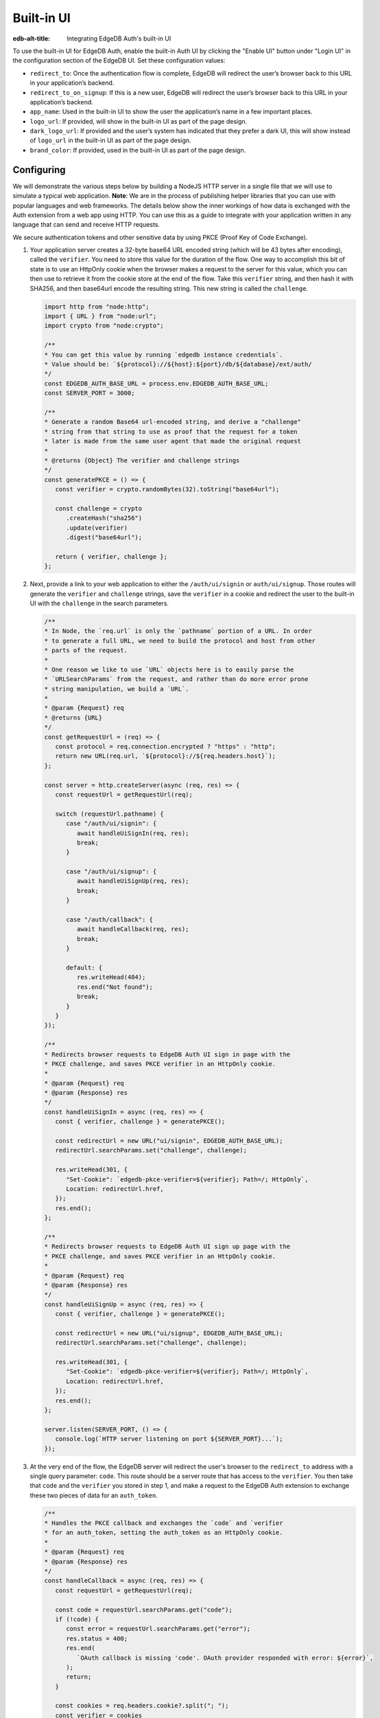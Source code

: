 .. _ref_guide_auth_built_in_ui:

===========
Built-in UI
===========

:edb-alt-title: Integrating EdgeDB Auth's built-in UI

To use the built-in UI for EdgeDB Auth, enable the built-in Auth UI by clicking
the "Enable UI" button under "Login UI" in the configuration section of the
EdgeDB UI. Set these configuration values:

-  ``redirect_to``: Once the authentication flow is complete, EdgeDB will
   redirect the user’s browser back to this URL in your application’s
   backend.
-  ``redirect_to_on_signup``: If this is a new user, EdgeDB will redirect
   the user’s browser back to this URL in your application’s backend.
-  ``app_name``: Used in the built-in UI to show the user the
   application’s name in a few important places.
-  ``logo_url``: If provided, will show in the built-in UI as part of the
   page design.
-  ``dark_logo_url``: If provided and the user’s system has indicated
   that they prefer a dark UI, this will show instead of ``logo_url`` in
   the built-in UI as part of the page design.
-  ``brand_color``: If provided, used in the built-in UI as part of the
   page design.


Configuring
===========

We will demonstrate the various steps below by building a NodeJS HTTP server in
a single file that we will use to simulate a typical web application. **Note**:
We are in the process of publishing helper libraries that you can use with
popular languages and web frameworks. The details below show the inner workings
of how data is exchanged with the Auth extension from a web app using HTTP. You
can use this as a guide to integrate with your application written in any
language that can send and receive HTTP requests.

We secure authentication tokens and other sensitive data by using PKCE
(Proof Key of Code Exchange).

1. Your application server creates a 32-byte base64 URL encoded string (which
   will be 43 bytes after encoding), called the ``verifier``. You need to store
   this value for the duration of the flow. One way to accomplish this bit of
   state is to use an HttpOnly cookie when the browser makes a request to the
   server for this value, which you can then use to retrieve it from the cookie
   store at the end of the flow. Take this ``verifier`` string, and then hash
   it with SHA256, and then base64url encode the resulting string. This new
   string is called the ``challenge``.

   .. code-block:: javascript

      import http from "node:http";
      import { URL } from "node:url";
      import crypto from "node:crypto";

      /**
      * You can get this value by running `edgedb instance credentials`.
      * Value should be: `${protocol}://${host}:${port}/db/${database}/ext/auth/
      */
      const EDGEDB_AUTH_BASE_URL = process.env.EDGEDB_AUTH_BASE_URL;
      const SERVER_PORT = 3000;

      /**
      * Generate a random Base64 url-encoded string, and derive a "challenge"
      * string from that string to use as proof that the request for a token
      * later is made from the same user agent that made the original request
      *
      * @returns {Object} The verifier and challenge strings
      */
      const generatePKCE = () => {
         const verifier = crypto.randomBytes(32).toString("base64url");

         const challenge = crypto
            .createHash("sha256")
            .update(verifier)
            .digest("base64url");

         return { verifier, challenge };
      };


2. Next, provide a link to your web application to either the
   ``/auth/ui/signin`` or ``auth/ui/signup``. Those routes will generate the
   ``verifier`` and ``challenge`` strings, save the ``verifier`` in a cookie
   and redirect the user to the built-in UI with the ``challenge`` in the
   search parameters.

   .. code-block:: javascript

      /**
      * In Node, the `req.url` is only the `pathname` portion of a URL. In order
      * to generate a full URL, we need to build the protocol and host from other
      * parts of the request.
      *
      * One reason we like to use `URL` objects here is to easily parse the
      * `URLSearchParams` from the request, and rather than do more error prone
      * string manipulation, we build a `URL`.
      *
      * @param {Request} req
      * @returns {URL}
      */
      const getRequestUrl = (req) => {
         const protocol = req.connection.encrypted ? "https" : "http";
         return new URL(req.url, `${protocol}://${req.headers.host}`);
      };

      const server = http.createServer(async (req, res) => {
         const requestUrl = getRequestUrl(req);

         switch (requestUrl.pathname) {
            case "/auth/ui/signin": {
               await handleUiSignIn(req, res);
               break;
            }

            case "/auth/ui/signup": {
               await handleUiSignUp(req, res);
               break;
            }

            case "/auth/callback": {
               await handleCallback(req, res);
               break;
            }

            default: {
               res.writeHead(404);
               res.end("Not found");
               break;
            }
         }
      });

      /**
      * Redirects browser requests to EdgeDB Auth UI sign in page with the
      * PKCE challenge, and saves PKCE verifier in an HttpOnly cookie.
      *
      * @param {Request} req
      * @param {Response} res
      */
      const handleUiSignIn = async (req, res) => {
         const { verifier, challenge } = generatePKCE();

         const redirectUrl = new URL("ui/signin", EDGEDB_AUTH_BASE_URL);
         redirectUrl.searchParams.set("challenge", challenge);

         res.writeHead(301, {
            "Set-Cookie": `edgedb-pkce-verifier=${verifier}; Path=/; HttpOnly`,
            Location: redirectUrl.href,
         });
         res.end();
      };

      /**
      * Redirects browser requests to EdgeDB Auth UI sign up page with the
      * PKCE challenge, and saves PKCE verifier in an HttpOnly cookie.
      *
      * @param {Request} req
      * @param {Response} res
      */
      const handleUiSignUp = async (req, res) => {
         const { verifier, challenge } = generatePKCE();

         const redirectUrl = new URL("ui/signup", EDGEDB_AUTH_BASE_URL);
         redirectUrl.searchParams.set("challenge", challenge);

         res.writeHead(301, {
            "Set-Cookie": `edgedb-pkce-verifier=${verifier}; Path=/; HttpOnly`,
            Location: redirectUrl.href,
         });
         res.end();
      };

      server.listen(SERVER_PORT, () => {
         console.log(`HTTP server listening on port ${SERVER_PORT}...`);
      });

3. At the very end of the flow, the EdgeDB server will redirect the user's
   browser to the ``redirect_to`` address with a single query parameter:
   ``code``. This route should be a server route that has access to the
   ``verifier``. You then take that ``code`` and the ``verifier`` you stored in
   step 1, and make a request to the EdgeDB Auth extension to exchange these
   two pieces of data for an ``auth_token``.

   .. code-block:: javascript

      /**
      * Handles the PKCE callback and exchanges the `code` and `verifier
      * for an auth_token, setting the auth_token as an HttpOnly cookie.
      *
      * @param {Request} req
      * @param {Response} res
      */
      const handleCallback = async (req, res) => {
         const requestUrl = getRequestUrl(req);

         const code = requestUrl.searchParams.get("code");
         if (!code) {
            const error = requestUrl.searchParams.get("error");
            res.status = 400;
            res.end(
               `OAuth callback is missing 'code'. OAuth provider responded with error: ${error}`,
            );
            return;
         }

         const cookies = req.headers.cookie?.split("; ");
         const verifier = cookies
            .find((cookie) => cookie.startsWith("edgedb-pkce-verifier="))
            ?.split("=")[1];
         if (!verifier) {
            res.status = 400;
            res.end(
               `Could not find 'verifier' in the cookie store. Is this the same user agent/browser that started the authorization flow?`,
            );
            return;
         }

         const codeExchangeUrl = new URL("token", EDGEDB_AUTH_BASE_URL);
         codeExchangeUrl.searchParams.set("code", code);
         codeExchangeUrl.searchParams.set("verifier", verifier);
         const codeExchangeResponse = await fetch(codeExchangeUrl.href, {
            method: "GET",
         });

         if (!codeExchangeResponse.ok) {
            const text = await codeExchangeResponse.text();
            res.status = 400;
            res.end(`Error from the auth server: ${text}`);
            return;
         }

         const { auth_token } = await codeExchangeResponse.json();
         res.writeHead(204, {
            "Set-Cookie": `edgedb-auth-token=${auth_token}; Path=/; HttpOnly`,
         });
         res.end();
      };

